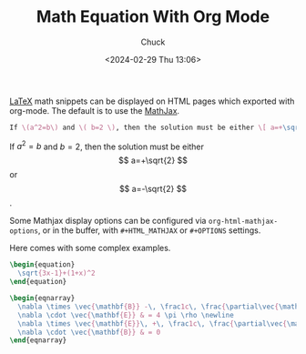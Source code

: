 #+TITLE: Math Equation With Org Mode
#+AUTHOR: Chuck
#+DATE: <2024-02-29 Thu 13:06>

[[https://www.latex-project.org][LaTeX]] math snippets can be displayed on HTML pages which exported with org-mode. The default is to use the [[https://www.mathjax.org][MathJax]].

#+begin_src latex
If \(a^2=b\) and \( b=2 \), then the solution must be either \[ a=+\sqrt{2} \] or \[ a=-\sqrt{2} \].
#+end_src

If \(a^2=b\) and \( b=2 \), then the solution must be either \[ a=+\sqrt{2} \] or \[ a=-\sqrt{2} \].

Some Mathjax display options can be configured via =org-html-mathjax-options=, or in the buffer, with =#+HTML_MATHJAX= or =#+OPTIONS= settings.

Here comes with some complex examples.

#+begin_src latex
\begin{equation}
  \sqrt{3x-1}+(1+x)^2
\end{equation}
#+end_src

\begin{equation}
  \sqrt{3x-1}+(1+x)^2
\end{equation}

#+begin_src latex
\begin{eqnarray}
  \nabla \times \vec{\mathbf{B}} -\, \frac1c\, \frac{\partial\vec{\mathbf{E}}}{\partial t} & = \frac{4\pi}{c}\vec{\mathbf{j}} \newline
  \nabla \cdot \vec{\mathbf{E}} & = 4 \pi \rho \newline
  \nabla \times \vec{\mathbf{E}}\, +\, \frac1c\, \frac{\partial\vec{\mathbf{B}}}{\partial t} & = \vec{\mathbf{0}} \newline
  \nabla \cdot \vec{\mathbf{B}} & = 0
\end{eqnarray}
#+end_src

\begin{eqnarray}
  \nabla \times \vec{\mathbf{B}} -\, \frac1c\, \frac{\partial\vec{\mathbf{E}}}{\partial t} & = \frac{4\pi}{c}\vec{\mathbf{j}} \newline
  \nabla \cdot \vec{\mathbf{E}} & = 4 \pi \rho \newline
  \nabla \times \vec{\mathbf{E}}\, +\, \frac1c\, \frac{\partial\vec{\mathbf{B}}}{\partial t} & = \vec{\mathbf{0}} \newline
  \nabla \cdot \vec{\mathbf{B}} & = 0
\end{eqnarray}

